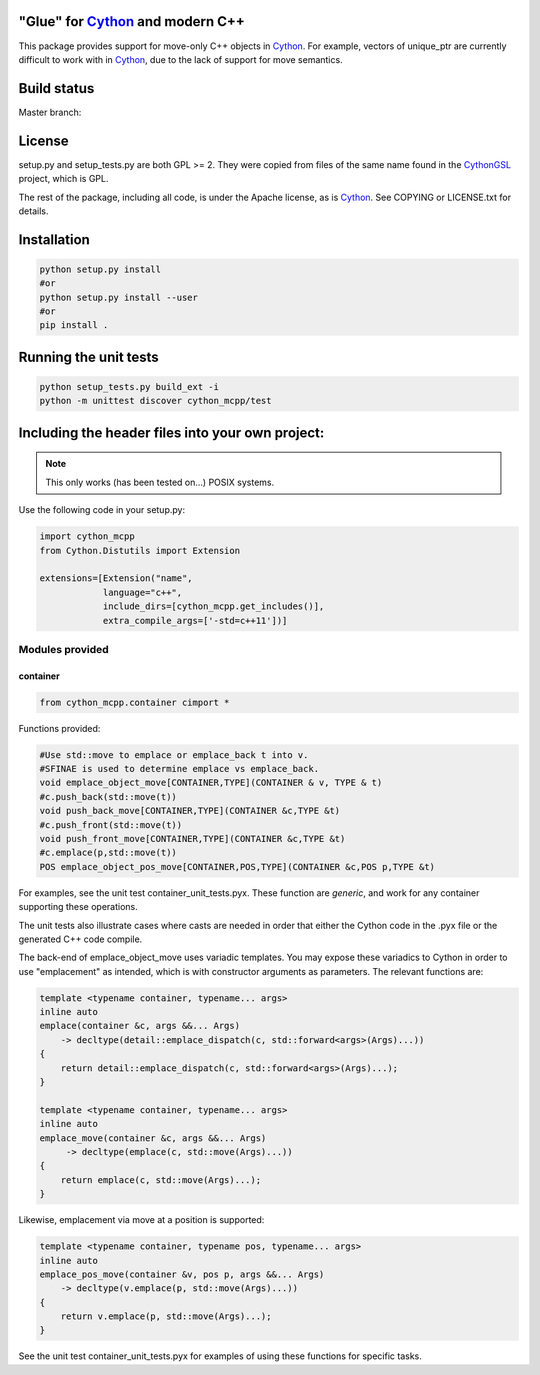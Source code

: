 "Glue" for Cython_ and modern C++
==============================================

This package provides support for move-only C++ objects in Cython_.  For example, vectors of unique_ptr are currently difficult to work with in Cython_, due to the lack of support for move semantics.

Build status
==========================================

Master branch:

.. image:: https://travis-ci.org/molpopgen/cython_mcpp.svg?branch=master
   :target: https://travis-ci.org/molpopgen/cython_mcpp
   :alt: Travis CI Build Status (master branch)

License
================================

setup.py and setup_tests.py are both GPL >= 2.  They were copied from files of the same name found in the CythonGSL_ project, which is GPL.

The rest of the package, including all code, is under the Apache license, as is Cython_. See COPYING or LICENSE.txt for details.

Installation
=================================

.. code-block:: python

   python setup.py install
   #or
   python setup.py install --user
   #or
   pip install .

Running the unit tests
=================================

.. code-block:: python

   python setup_tests.py build_ext -i
   python -m unittest discover cython_mcpp/test

Including the header files into your own project:
==================================

.. note:: This only works (has been tested on...) POSIX systems.

Use the following code in your setup.py:

.. code-block:: python

   import cython_mcpp
   from Cython.Distutils import Extension

   extensions=[Extension("name",
               language="c++",
               include_dirs=[cython_mcpp.get_includes()],
               extra_compile_args=['-std=c++11'])]

Modules provided
-----------------------------

container
+++++++++++++++++++++++++++++

.. code-block:: cython
   
   from cython_mcpp.container cimport *

Functions provided:

.. code-block:: cython
   
   #Use std::move to emplace or emplace_back t into v.
   #SFINAE is used to determine emplace vs emplace_back.
   void emplace_object_move[CONTAINER,TYPE](CONTAINER & v, TYPE & t)
   #c.push_back(std::move(t))
   void push_back_move[CONTAINER,TYPE](CONTAINER &c,TYPE &t)
   #c.push_front(std::move(t))
   void push_front_move[CONTAINER,TYPE](CONTAINER &c,TYPE &t)
   #c.emplace(p,std::move(t))
   POS emplace_object_pos_move[CONTAINER,POS,TYPE](CONTAINER &c,POS p,TYPE &t)

For examples, see the unit test container_unit_tests.pyx.  These function are *generic*, and work for any container supporting these operations.

The unit tests also illustrate cases where casts are needed in order that either the Cython code in the .pyx file or the generated C++ code compile.

The back-end of emplace_object_move uses variadic templates.  You may expose these variadics to Cython in order to use "emplacement" as intended, which is with constructor arguments as parameters.  The relevant functions are:

.. code-block:: cpp
    
   template <typename container, typename... args>
   inline auto
   emplace(container &c, args &&... Args)
       -> decltype(detail::emplace_dispatch(c, std::forward<args>(Args)...))
   {
       return detail::emplace_dispatch(c, std::forward<args>(Args)...);
   }

   template <typename container, typename... args>
   inline auto
   emplace_move(container &c, args &&... Args)
        -> decltype(emplace(c, std::move(Args)...))
   {
       return emplace(c, std::move(Args)...);
   }

Likewise, emplacement via move at a position is supported:

.. code-block:: cpp

   template <typename container, typename pos, typename... args>
   inline auto
   emplace_pos_move(container &v, pos p, args &&... Args)
       -> decltype(v.emplace(p, std::move(Args)...))
   {
       return v.emplace(p, std::move(Args)...);
   }

See the unit test container_unit_tests.pyx for examples of using these functions for specific tasks.

.. _Cython: http://www.cython.org/
.. _CythonGSL: https://github.com/twiecki/CythonGSL
